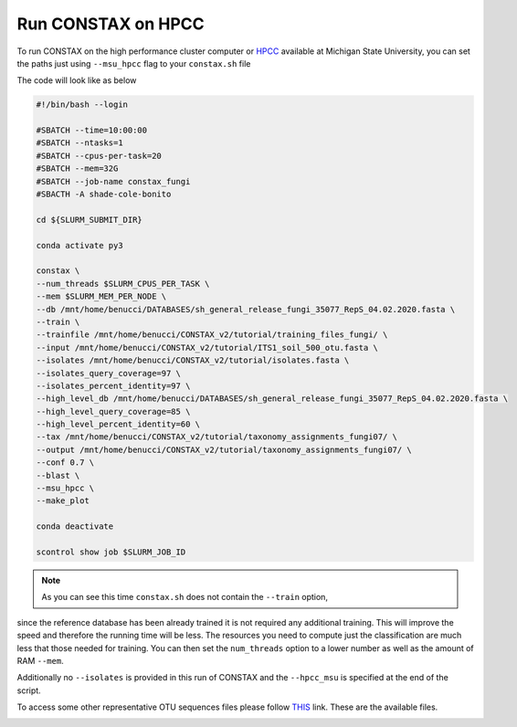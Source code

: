 Run CONSTAX on HPCC
===================

To run CONSTAX on the high performance cluster computer or `HPCC <https://icer.msu.edu/>`_
available at Michigan State University, you can set the paths just using ``--msu_hpcc``
flag to your ``constax.sh`` file

The code will look like as below

.. image:: images/msu_hpcc.png
   :align: center

.. code-block:: language

    #!/bin/bash --login

    #SBATCH --time=10:00:00
    #SBATCH --ntasks=1
    #SBATCH --cpus-per-task=20
    #SBATCH --mem=32G
    #SBATCH --job-name constax_fungi
    #SBACTH -A shade-cole-bonito

    cd ${SLURM_SUBMIT_DIR}

    conda activate py3

    constax \
    --num_threads $SLURM_CPUS_PER_TASK \
    --mem $SLURM_MEM_PER_NODE \
    --db /mnt/home/benucci/DATABASES/sh_general_release_fungi_35077_RepS_04.02.2020.fasta \
    --train \
    --trainfile /mnt/home/benucci/CONSTAX_v2/tutorial/training_files_fungi/ \
    --input /mnt/home/benucci/CONSTAX_v2/tutorial/ITS1_soil_500_otu.fasta \
    --isolates /mnt/home/benucci/CONSTAX_v2/tutorial/isolates.fasta \
    --isolates_query_coverage=97 \
    --isolates_percent_identity=97 \
    --high_level_db /mnt/home/benucci/DATABASES/sh_general_release_fungi_35077_RepS_04.02.2020.fasta \
    --high_level_query_coverage=85 \
    --high_level_percent_identity=60 \
    --tax /mnt/home/benucci/CONSTAX_v2/tutorial/taxonomy_assignments_fungi07/ \
    --output /mnt/home/benucci/CONSTAX_v2/tutorial/taxonomy_assignments_fungi07/ \
    --conf 0.7 \
    --blast \
    --msu_hpcc \
    --make_plot

    conda deactivate

    scontrol show job $SLURM_JOB_ID


.. note::

    As you can see this time ``constax.sh`` does not contain the ``--train`` option,
since the reference database has been already trained it is not required any
additional training. This will improve the speed and therefore the running time
will be less. The resources you need to compute just the classification are much
less that those needed for training. You can then set the ``num_threads`` option
to a lower number as well as the amount of RAM ``--mem``.

Additionally no ``--isolates`` is provided in this run of CONSTAX and the ``--hpcc_msu``
is specified at the end of the script.

To access some other representative OTU sequences files please follow `THIS <https://github.com/liberjul/CONSTAXv2/tree/master/otu_files>`_ link. These are the available files.

.. image:: images/otu_files.png
   :align: center
